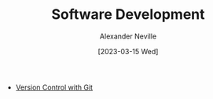 #+TITLE: Software Development
#+AUTHOR: Alexander Neville
#+DATE: [2023-03-15 Wed]

- [[./vcs/][Version Control with Git]]
